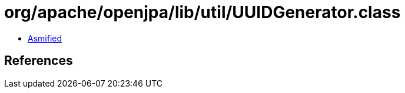 = org/apache/openjpa/lib/util/UUIDGenerator.class

 - link:UUIDGenerator-asmified.java[Asmified]

== References

